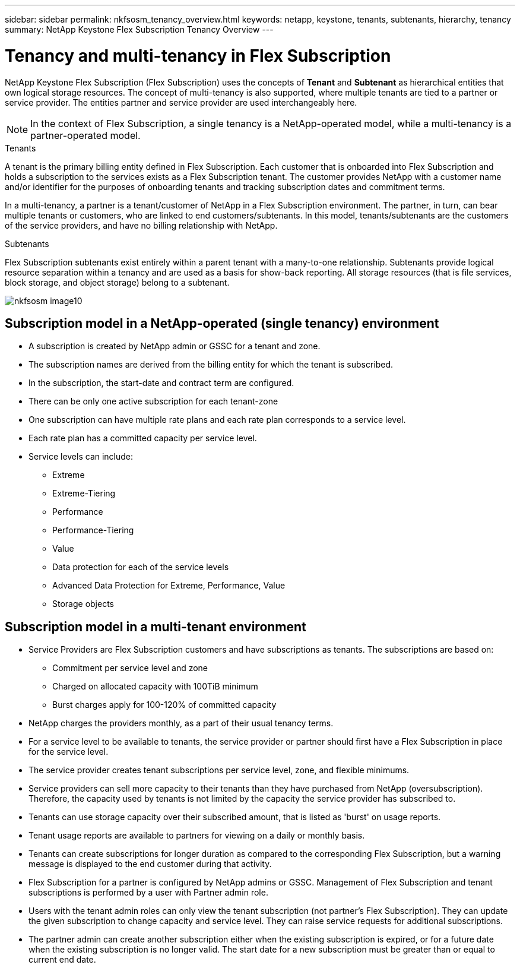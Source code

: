 ---
sidebar: sidebar
permalink: nkfsosm_tenancy_overview.html
keywords: netapp, keystone, tenants, subtenants, hierarchy, tenancy
summary: NetApp Keystone Flex Subscription Tenancy Overview
---

= Tenancy and multi-tenancy in Flex Subscription
:hardbreaks:
:nofooter:
:icons: font
:linkattrs:
:imagesdir: ./media/

//
// This file was created with NDAC Version 2.0 (August 17, 2020)
//
// 2021-21-May
//

[.lead]
NetApp Keystone Flex Subscription (Flex Subscription) uses the concepts of *Tenant* and *Subtenant* as hierarchical entities that own logical storage resources. The concept of multi-tenancy is also supported, where multiple tenants are tied to a partner or service provider. The entities partner and service provider are used interchangeably here.

[NOTE]
In the context of Flex Subscription, a single tenancy is a NetApp-operated model, while a multi-tenancy is a partner-operated model.

.Tenants
A tenant is the primary billing entity defined in Flex Subscription. Each customer that is onboarded into Flex Subscription and holds a subscription to the services exists as a Flex Subscription tenant. The customer provides NetApp with a customer name and/or identifier for the purposes of onboarding tenants and tracking subscription dates and commitment terms.

In a multi-tenancy, a partner is a tenant/customer of NetApp in a Flex Subscription environment. The partner, in turn, can bear multiple tenants or customers, who are linked to end customers/subtenants. In this model, tenants/subtenants are the customers of the service providers, and have no billing relationship with NetApp.

.Subtenants
Flex Subscription subtenants exist entirely within a parent tenant with a many-to-one relationship. Subtenants provide logical resource separation within a tenancy and are used as a basis for show-back reporting. All storage resources (that is file services, block storage, and object storage) belong to a subtenant.

image:nkfsosm_image10.png[]

== Subscription model in a NetApp-operated (single tenancy) environment

* A subscription is created by NetApp admin or GSSC for a tenant and zone.
* The subscription names are derived from the billing entity for which the tenant is subscribed.
* In the subscription, the start-date and contract term are configured.
* There can be only one active subscription for each tenant-zone
* One subscription can have multiple rate plans and each rate plan corresponds to a service level.
* Each rate plan has a committed capacity per service level.
* Service levels can include:
** Extreme
** Extreme-Tiering
** Performance
** Performance-Tiering
** Value
** Data protection for each of the service levels
** Advanced Data Protection for Extreme, Performance, Value
** Storage objects

== Subscription model in a multi-tenant environment

* Service Providers are Flex Subscription customers and have subscriptions as tenants. The subscriptions are based on:
** Commitment per service level and zone
** Charged on allocated capacity with 100TiB minimum
** Burst charges apply for 100-120% of committed capacity
* NetApp charges the providers monthly, as a part of their usual tenancy terms.
* For a service level to be available to tenants, the service provider or partner should first have a Flex Subscription in place for the service level.
* The service provider creates tenant subscriptions per service level, zone, and flexible minimums.
* Service providers can sell more capacity to their tenants than they have purchased from NetApp (oversubscription). Therefore, the capacity used by tenants is not limited by the capacity the service provider has subscribed to.
* Tenants can use storage capacity over their subscribed amount, that is listed as 'burst' on usage reports.
* Tenant usage reports are available to partners for viewing on a daily or monthly basis.
* Tenants can create subscriptions for longer duration as compared to the corresponding Flex Subscription, but a warning message is displayed to the end customer during that activity.
* Flex Subscription for a partner is configured by NetApp admins or GSSC. Management of Flex Subscription and tenant subscriptions is performed by a user with Partner admin role.
* Users with the tenant admin roles can only view the tenant subscription (not partner's Flex Subscription). They can update the given subscription to change capacity and service level. They can raise service requests for additional subscriptions.
* The partner admin can create another subscription either when the existing subscription is expired, or for a future date when the existing subscription is no longer valid. The start date for a new subscription must be greater than or equal to current end date.
